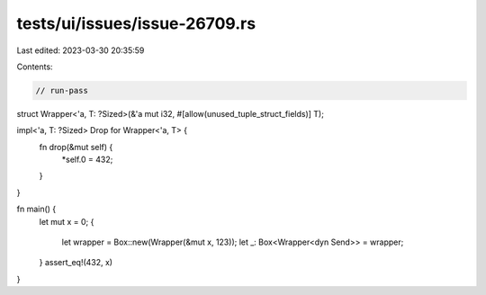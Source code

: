 tests/ui/issues/issue-26709.rs
==============================

Last edited: 2023-03-30 20:35:59

Contents:

.. code-block:: rs

    // run-pass
struct Wrapper<'a, T: ?Sized>(&'a mut i32, #[allow(unused_tuple_struct_fields)] T);

impl<'a, T: ?Sized> Drop for Wrapper<'a, T> {
    fn drop(&mut self) {
        *self.0 = 432;
    }
}

fn main() {
    let mut x = 0;
    {
        let wrapper = Box::new(Wrapper(&mut x, 123));
        let _: Box<Wrapper<dyn Send>> = wrapper;
    }
    assert_eq!(432, x)
}



